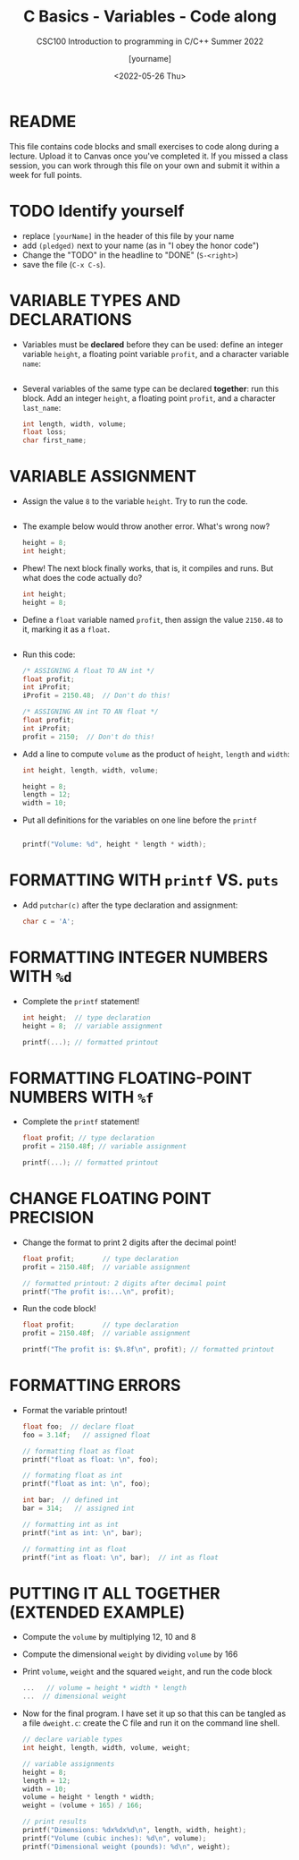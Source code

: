 #+TITLE:C Basics - Variables - Code along
#+AUTHOR: [yourname]
#+SUBTITLE:CSC100 Introduction to programming in C/C++ Summer 2022
#+DATE: <2022-05-26 Thu>
#+STARTUP: overview hideblocks indent
#+OPTIONS: toc:1 ^:nil
#+PROPERTY: header-args:C :main yes :includes <stdio.h> :exports both :results output :tangle yes
* README

This file contains code blocks and small exercises to code along
during a lecture. Upload it to Canvas once you've completed it. If you
missed a class session, you can work through this file on your own and
submit it within a week for full points.

* TODO Identify yourself

  - replace ~[yourName]~ in the header of this file by your name
  - add ~(pledged)~ next to your name (as in "I obey the honor code")
  - Change the "TODO" in the headline to "DONE" (~S-<right>~)
  - save the file (~C-x C-s~). 

* VARIABLE TYPES AND DECLARATIONS

- Variables must be *declared* before they can be used: define an
  integer variable ~height~, a floating point variable ~profit~, and a
  character variable ~name~:
  #+begin_src C :results silent

  #+end_src

- Several variables of the same type can be declared *together*: run
  this block. Add an integer ~height~, a floating point ~profit~, and a
  character ~last_name~:
  #+begin_src C :results silent
    int length, width, volume;
    float loss;
    char first_name;
  #+end_src

* VARIABLE ASSIGNMENT

- Assign the value ~8~ to the variable ~height~. Try to run the code.
  #+begin_src C

  #+end_src

- The example below would throw another error. What's
  wrong now? 
  #+begin_src C
    height = 8;
    int height;
  #+end_src

- Phew! The next block finally works, that is, it compiles and
  runs. But what does the code actually do?
  #+begin_src C :results silent
    int height;
    height = 8;
  #+end_src

- Define a ~float~ variable named ~profit~, then assign the value ~2150.48~
  to it, marking it as a ~float~.
  #+begin_src C :results silent

  #+end_src

- Run this code:
  #+begin_src C :results silent
    /* ASSIGNING A float TO AN int */
    float profit;
    int iProfit;
    iProfit = 2150.48;  // Don't do this!

    /* ASSIGNING AN int TO AN float */
    float profit;
    int iProfit;
    profit = 2150;  // Don't do this!
  #+end_src

- Add a line to compute ~volume~ as the product of ~height~, ~length~ and
  ~width~:
  #+begin_src C :results silent
    int height, length, width, volume;

    height = 8;
    length = 12;
    width = 10;
 
  #+end_src

- Put all definitions for the variables on one line before the ~printf~ 
  #+begin_src C

    printf("Volume: %d", height * length * width);
  #+end_src

* FORMATTING WITH ~printf~ VS. ~puts~

- Add ~putchar(c)~ after the type declaration and assignment:
  #+begin_src C
    char c = 'A';

  #+end_src

* FORMATTING INTEGER NUMBERS WITH ~%d~

- Complete the ~printf~ statement!
  #+begin_src C
    int height;  // type declaration
    height = 8;  // variable assignment

    printf(...); // formatted printout
  #+end_src
  
* FORMATTING FLOATING-POINT NUMBERS WITH ~%f~

- Complete the ~printf~ statement!
  #+begin_src C
    float profit; // type declaration
    profit = 2150.48f; // variable assignment

    printf(...); // formatted printout
  #+end_src

* CHANGE FLOATING POINT PRECISION

- Change the format to print 2 digits after the decimal point!
  #+begin_src C
    float profit;       // type declaration
    profit = 2150.48f;  // variable assignment

    // formatted printout: 2 digits after decimal point
    printf("The profit is:...\n", profit);
  #+end_src

- Run the code block!
  #+begin_src C
    float profit;       // type declaration
    profit = 2150.48f;  // variable assignment

    printf("The profit is: $%.8f\n", profit); // formatted printout
  #+end_src

* FORMATTING ERRORS

- Format the variable printout!
  #+begin_src C :results output
    float foo;  // declare float
    foo = 3.14f;   // assigned float

    // formatting float as float
    printf("float as float: \n", foo);

    // formating float as int
    printf("float as int: \n", foo);

    int bar;  // defined int
    bar = 314;   // assigned int

    // formatting int as int
    printf("int as int: \n", bar);

    // formatting int as float
    printf("int as float: \n", bar);  // int as float
  #+end_src

* PUTTING IT ALL TOGETHER (EXTENDED EXAMPLE)

- Compute the ~volume~ by multiplying 12, 10 and 8
- Compute the dimensional ~weight~ by dividing ~volume~ by 166
- Print ~volume~, ~weight~ and the squared ~weight~, and run the code block
  #+begin_src C
    ...   // volume = height * width * length
    ...  // dimensional weight
  #+end_src

- Now for the final program. I have set it up so that this can be
  tangled as a file ~dweight.c~: create the C file and run it on the
  command line shell.
  #+begin_src C :results output :tangle dweight.c
    // declare variable types
    int height, length, width, volume, weight;

    // variable assignments
    height = 8;
    length = 12;
    width = 10;
    volume = height * length * width;
    weight = (volume + 165) / 166;

    // print results
    printf("Dimensions: %dx%dx%d\n", length, width, height);
    printf("Volume (cubic inches): %d\n", volume);
    printf("Dimensional weight (pounds): %d\n", weight);
  #+end_src

